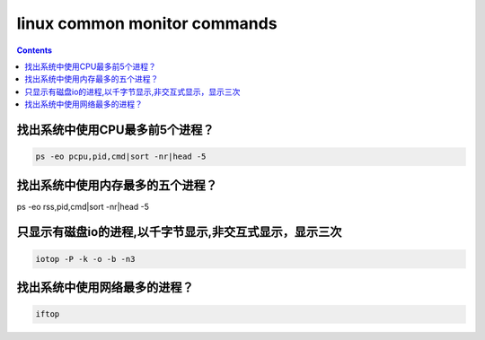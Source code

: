linux common monitor commands
#############################

.. contents::

找出系统中使用CPU最多前5个进程？
``````````````````````````````
.. code-block:: bash

    ps -eo pcpu,pid,cmd|sort -nr|head -5

找出系统中使用内存最多的五个进程？
`````````````````````````````````


.. code-block:: bash

ps -eo rss,pid,cmd|sort -nr|head -5


只显示有磁盘io的进程,以千字节显示,非交互式显示，显示三次
`````````````````````````````````````````````````````````

.. code-block:: bash

    iotop -P -k -o -b -n3

找出系统中使用网络最多的进程？
```````````````````````````````

.. code-block:: bash

    iftop